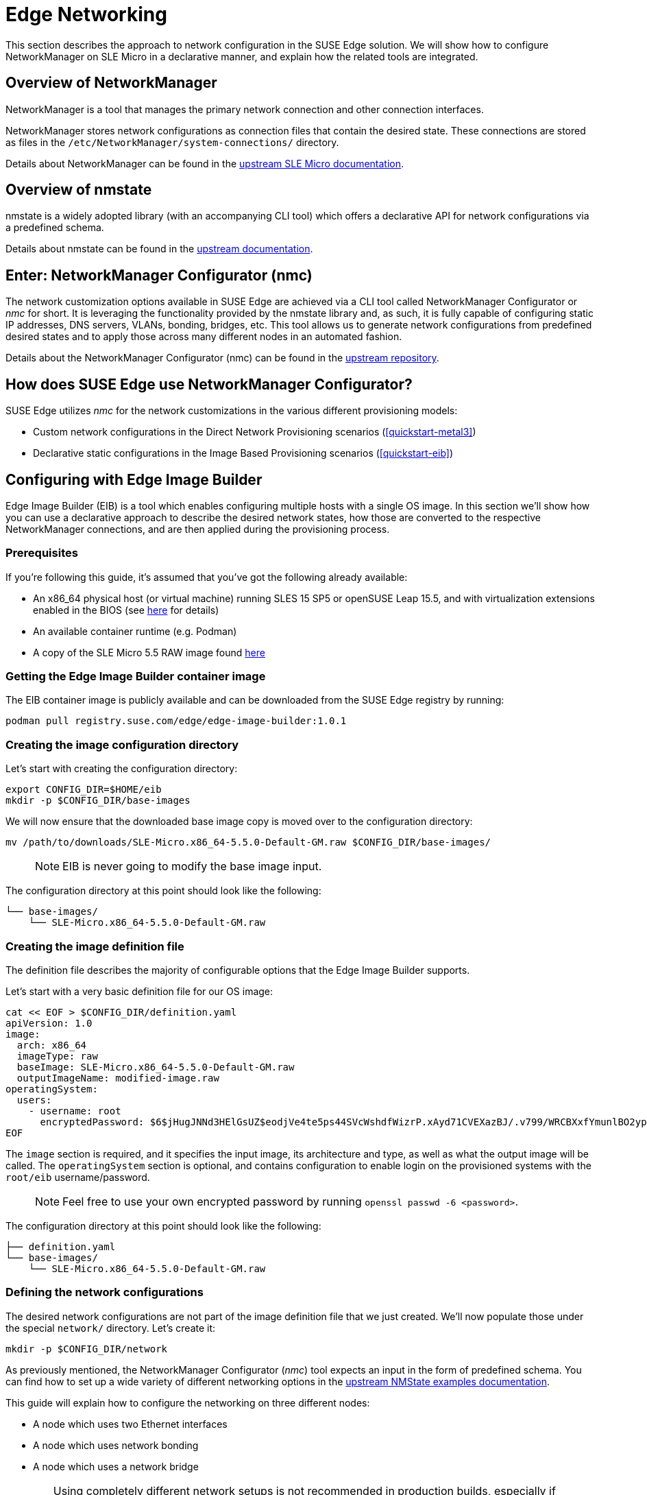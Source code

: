 [#components-nmc]
= Edge Networking

ifdef::env-github[]
:imagesdir: ../images/
:tip-caption: :bulb:
:note-caption: :information_source:
:important-caption: :heavy_exclamation_mark:
:caution-caption: :fire:
:warning-caption: :warning:
endif::[]

This section describes the approach to network configuration in the SUSE Edge solution.
We will show how to configure NetworkManager on SLE Micro in a declarative manner, and explain how the related tools are integrated.

== Overview of NetworkManager

NetworkManager is a tool that manages the primary network connection and other connection interfaces.

NetworkManager stores network configurations as connection files that contain the desired state.
These connections are stored as files in the `/etc/NetworkManager/system-connections/` directory.

Details about NetworkManager can be found in the https://documentation.suse.com/sle-micro/5.5/html/SLE-Micro-all/cha-nm-configuration.html[upstream SLE Micro documentation].

== Overview of nmstate

nmstate is a widely adopted library (with an accompanying CLI tool) which offers a declarative API for network configurations via a predefined schema.

Details about nmstate can be found in the https://nmstate.io/[upstream documentation].

== Enter: NetworkManager Configurator (nmc)

The network customization options available in SUSE Edge are achieved via a CLI tool called NetworkManager Configurator or _nmc_ for short.
It is leveraging the functionality provided by the nmstate library and, as such, it is fully capable of configuring static IP addresses, DNS servers, VLANs, bonding, bridges, etc.
This tool allows us to generate network configurations from predefined desired states and to apply those across many different nodes in an automated fashion.

Details about the NetworkManager Configurator (nmc) can be found in the https://github.com/suse-edge/nm-configurator[upstream repository].

== How does SUSE Edge use NetworkManager Configurator?

SUSE Edge utilizes _nmc_ for the network customizations in the various different provisioning models:

* Custom network configurations in the Direct Network Provisioning scenarios (<<quickstart-metal3>>)
* Declarative static configurations in the Image Based Provisioning scenarios (<<quickstart-eib>>)

== Configuring with Edge Image Builder

Edge Image Builder (EIB) is a tool which enables configuring multiple hosts with a single OS image.
In this section we'll show how you can use a declarative approach to describe the desired network states, how those are converted to the respective NetworkManager connections, and are then applied during the provisioning process.

=== Prerequisites

If you're following this guide, it's assumed that you've got the following already available:

* An x86_64 physical host (or virtual machine) running SLES 15 SP5 or openSUSE Leap 15.5,
and with virtualization extensions enabled in the BIOS
(see https://documentation.suse.com/sles/15-SP5/html/SLES-all/cha-virt-support.html#sec-kvm-requires-hardware[here] for details)
* An available container runtime (e.g. Podman)
* A copy of the SLE Micro 5.5 RAW image found https://www.suse.com/download/sle-micro/[here]

=== Getting the Edge Image Builder container image

The EIB container image is publicly available and can be downloaded from the SUSE Edge registry by running:

[,shell]
----
podman pull registry.suse.com/edge/edge-image-builder:1.0.1
----

=== Creating the image configuration directory

Let's start with creating the configuration directory:

[,shell]
----
export CONFIG_DIR=$HOME/eib
mkdir -p $CONFIG_DIR/base-images
----

We will now ensure that the downloaded base image copy is moved over to the configuration directory:

[,shell]
----
mv /path/to/downloads/SLE-Micro.x86_64-5.5.0-Default-GM.raw $CONFIG_DIR/base-images/
----

> NOTE: EIB is never going to modify the base image input.

The configuration directory at this point should look like the following:

[,console]
----
└── base-images/
    └── SLE-Micro.x86_64-5.5.0-Default-GM.raw
----

=== Creating the image definition file

The definition file describes the majority of configurable options that the Edge Image Builder supports.

Let's start with a very basic definition file for our OS image:

[,shell]
----
cat << EOF > $CONFIG_DIR/definition.yaml
apiVersion: 1.0
image:
  arch: x86_64
  imageType: raw
  baseImage: SLE-Micro.x86_64-5.5.0-Default-GM.raw
  outputImageName: modified-image.raw
operatingSystem:
  users:
    - username: root
      encryptedPassword: $6$jHugJNNd3HElGsUZ$eodjVe4te5ps44SVcWshdfWizrP.xAyd71CVEXazBJ/.v799/WRCBXxfYmunlBO2yp1hm/zb4r8EmnrrNCF.P/
EOF
----

The `image` section is required, and it specifies the input image, its architecture and type, as well as what the output image will be called.
The `operatingSystem` section is optional, and contains configuration to enable login on the provisioned systems with the `root/eib` username/password.

> NOTE: Feel free to use your own encrypted password by running `openssl passwd -6 <password>`.

The configuration directory at this point should look like the following:

[,console]
----
├── definition.yaml
└── base-images/
    └── SLE-Micro.x86_64-5.5.0-Default-GM.raw
----

=== Defining the network configurations

The desired network configurations are not part of the image definition file that we just created.
We'll now populate those under the special `network/` directory. Let's create it:

[,shell]
----
mkdir -p $CONFIG_DIR/network
----

As previously mentioned, the NetworkManager Configurator (_nmc_) tool expects an input in the form of predefined schema.
You can find how to set up a wide variety of different networking options in the https://nmstate.io/examples.html[upstream NMState examples documentation].

This guide will explain how to configure the networking on three different nodes:

* A node which uses two Ethernet interfaces
* A node which uses network bonding
* A node which uses a network bridge

[WARNING]
====
Using completely different network setups is not recommended in production builds, especially if configuring Kubernetes clusters.
Networking configurations should generally be homogeneous amongst nodes or at least amongst roles within a given cluster.
This guide is including various different options only to serve as an example reference.
====

> NOTE: The following assumes a default `libvirt` network with an IP address range `192.168.122.1/24`.
Adjust accordingly if this differs in your environment.

Let's create the desired states for the first node which we will call `node1.suse.com`:

[,shell]
----
cat << EOF > $CONFIG_DIR/network/node1.suse.com.yaml
routes:
  config:
    - destination: 0.0.0.0/0
      metric: 100
      next-hop-address: 192.168.122.1
      next-hop-interface: eth0
      table-id: 254
    - destination: 192.168.122.0/24
      metric: 100
      next-hop-address:
      next-hop-interface: eth0
      table-id: 254
dns-resolver:
  config:
    server:
      - 192.168.122.1
      - 8.8.8.8
interfaces:
  - name: eth0
    type: ethernet
    state: up
    mac-address: 34:8A:B1:4B:16:E1
    ipv4:
      address:
        - ip: 192.168.122.50
          prefix-length: 24
      dhcp: false
      enabled: true
    ipv6:
      enabled: false
  - name: eth3
    type: ethernet
    state: down
    mac-address: 34:8A:B1:4B:16:E2
    ipv4:
      address:
        - ip: 192.168.122.55
          prefix-length: 24
      dhcp: false
      enabled: true
    ipv6:
      enabled: false
EOF
----

In this example we define a desired state of two Ethernet interfaces (eth0 and eth3), their requested IP addresses, routing, and DNS resolution.

[WARNING]
====
You must ensure that the MAC addresses of all Ethernet interfaces are listed.
Those are used during the provisioning process as the identifiers of the nodes and serve to determine which configurations should be applied.
This is how we are able to configure multiple nodes using a single ISO or RAW image.
====

Next up is the second node which we will call `node2.suse.com` and which will use network bonding:

[,shell]
----
cat << EOF > $CONFIG_DIR/network/node2.suse.com.yaml
routes:
  config:
    - destination: 0.0.0.0/0
      metric: 100
      next-hop-address: 192.168.122.1
      next-hop-interface: bond99
      table-id: 254
    - destination: 192.168.122.0/24
      metric: 100
      next-hop-address:
      next-hop-interface: bond99
      table-id: 254
dns-resolver:
  config:
    server:
      - 192.168.122.1
      - 8.8.8.8
interfaces:
  - name: bond99
    type: bond
    state: up
    ipv4:
      address:
        - ip: 192.168.122.60
          prefix-length: 24
      enabled: true
    link-aggregation:
      mode: balance-rr
      options:
        miimon: '140'
      port:
        - eth0
        - eth1
  - name: eth0
    type: ethernet
    state: up
    mac-address: 34:8A:B1:4B:16:E3
    ipv4:
      enabled: false
    ipv6:
      enabled: false
  - name: eth1
    type: ethernet
    state: up
    mac-address: 34:8A:B1:4B:16:E4
    ipv4:
      enabled: false
    ipv6:
      enabled: false
EOF
----

In this example we define a desired state of two Ethernet interfaces (eth0 and eth1) which are not enabling IP addressing,
as well as a bond with a round-robin policy and its respective address which is going to be used to forward the network traffic.

Lastly, we'll create the third and final desired state file which will be utilizing a network bridge and which we'll call `node3.suse.com`:

[,shell]
----
cat << EOF > $CONFIG_DIR/network/node3.suse.com.yaml
routes:
  config:
    - destination: 0.0.0.0/0
      metric: 100
      next-hop-address: 192.168.122.1
      next-hop-interface: linux-br0
      table-id: 254
    - destination: 192.168.122.0/24
      metric: 100
      next-hop-address:
      next-hop-interface: linux-br0
      table-id: 254
dns-resolver:
  config:
    server:
      - 192.168.122.1
      - 8.8.8.8
interfaces:
  - name: eth0
    type: ethernet
    state: up
    mac-address: 34:8A:B1:4B:16:E5
    ipv4:
      enabled: false
    ipv6:
      enabled: false
  - name: linux-br0
    type: linux-bridge
    state: up
    ipv4:
      address:
        - ip: 192.168.122.70
          prefix-length: 24
      dhcp: false
      enabled: true
    bridge:
      options:
        group-forward-mask: 0
        mac-ageing-time: 300
        multicast-snooping: true
        stp:
          enabled: true
          forward-delay: 15
          hello-time: 2
          max-age: 20
          priority: 32768
      port:
        - name: eth0
          stp-hairpin-mode: false
          stp-path-cost: 100
          stp-priority: 32
EOF
----

The configuration directory at this point should look like the following:

[,console]
----
├── definition.yaml
├── network/
│   │── node1.suse.com.yaml
│   │── node2.suse.com.yaml
│   └── node3.suse.com.yaml
└── base-images/
    └── SLE-Micro.x86_64-5.5.0-Default-GM.raw
----

> NOTE: The names of the files under the `network/` directory are intentional.
They correspond to the hostnames which will be set during the provisioning process.

=== Building the OS image

Now that all the necessary configurations are in place, we can build the image by simply running:

[,shell]
----
podman run --rm -it -v $CONFIG_DIR:/eib registry.suse.com/edge/edge-image-builder:1.0.1 build --definition-file definition.yaml
----

The output should be similar to the following:

[,shell]
----
Generating image customization components...
Identifier ................... [SUCCESS]
Custom Files ................. [SKIPPED]
Time ......................... [SKIPPED]
Network ...................... [SUCCESS]
Groups ....................... [SKIPPED]
Users ........................ [SUCCESS]
Proxy ........................ [SKIPPED]
Rpm .......................... [SKIPPED]
Systemd ...................... [SKIPPED]
Elemental .................... [SKIPPED]
Suma ......................... [SKIPPED]
Embedded Artifact Registry ... [SKIPPED]
Keymap ....................... [SUCCESS]
Kubernetes ................... [SKIPPED]
Certificates ................. [SKIPPED]
Building RAW image...
Kernel Params ................ [SKIPPED]
Image build complete!
----

The snippet above tells us that the `Network` component has successfully been configured, and we can proceed with provisioning our edge nodes.

> NOTE: A log file (`network-config.log`) and the respective NetworkManager connection files can be inspected
in the resulting `_build` directory under a timestamped directory for the image run.

=== Provisioning the edge nodes

Let's copy the resulting RAW image:

[,shell]
----
mkdir edge-nodes && cd edge-nodes
for i in {1..4}; do cp $CONFIG_DIR/modified-image.raw node$i.raw; done
----

You will notice that we copied the built image four times but only specified the network configurations for three nodes.
This is because we also want to showcase what will happen if we provision a node which does not match any of the desired configurations.

We will be using `virt-install` to provision virtual machines using the copied raw disks.
Each virtual machine will be using 10 GB of RAM and 6 vCPUs.

==== Provisioning the first node

Let's create the virtual machine:

[,shell]
----
virt-install --name node1 --ram 10000 --vcpus 6 --disk path=node1.raw,format=raw --osinfo detect=on,name=sle-unknown --graphics none --console pty,target_type=serial --network default,mac=34:8A:B1:4B:16:E1 --network default,mac=34:8A:B1:4B:16:E2 --virt-type kvm --import
----

> NOTE: It is important that we create the network interfaces with the same MAC addresses as the ones in the desired state we described above.

Once the operation is complete, we will see something similar to the following:

[,console]
----
Starting install...
Creating domain...

Running text console command: virsh --connect qemu:///system console node1
Connected to domain 'node1'
Escape character is ^] (Ctrl + ])


Welcome to SUSE Linux Enterprise Micro 5.5  (x86_64) - Kernel 5.14.21-150500.55.19-default (ttyS0).

SSH host key: SHA256:XN/R5Tw43reG+QsOw480LxCnhkc/1uqMdwlI6KUBY70 (RSA)
SSH host key: SHA256:/96yGrPGKlhn04f1rb9cXv/2WJt4TtrIN5yEcN66r3s (DSA)
SSH host key: SHA256:Dy/YjBQ7LwjZGaaVcMhTWZNSOstxXBsPsvgJTJq5t00 (ECDSA)
SSH host key: SHA256:TNGqY1LRddpxD/jn/8dkT/9YmVl9hiwulqmayP+wOWQ (ED25519)
eth0: 192.168.122.50
eth1:


Configured with the Edge Image Builder
Activate the web console with: systemctl enable --now cockpit.socket

node1 login:
----

We're now able to log in with the `root:eib` credentials pair.
We're also able to SSH into the host if we prefer that over the `virsh console` we're presented with here.

Once logged in, let's confirm that all the settings are in place.

Verify that the hostname is properly set:

[,shell]
----
node1:~ # hostnamectl
 Static hostname: node1.suse.com
 ...
----

Verify that the routing is properly configured:

[,shell]
----
node1:~ # ip r
default via 192.168.122.1 dev eth0 proto static metric 100
192.168.122.0/24 dev eth0 proto static scope link metric 100
192.168.122.0/24 dev eth0 proto kernel scope link src 192.168.122.50 metric 100
----

Verify that Internet connection is available:

[,shell]
----
node1:~ # ping google.com
PING google.com (142.250.72.78) 56(84) bytes of data.
64 bytes from den16s09-in-f14.1e100.net (142.250.72.78): icmp_seq=1 ttl=56 time=13.2 ms
64 bytes from den16s09-in-f14.1e100.net (142.250.72.78): icmp_seq=2 ttl=56 time=13.4 ms
^C
--- google.com ping statistics ---
2 packets transmitted, 2 received, 0% packet loss, time 1002ms
rtt min/avg/max/mdev = 13.248/13.304/13.361/0.056 ms
----

Verify that exactly two Ethernet interfaces are configured and only one of those is active:

[,shell]
----
node1:~ # ip a
1: lo: <LOOPBACK,UP,LOWER_UP> mtu 65536 qdisc noqueue state UNKNOWN group default qlen 1000
    link/loopback 00:00:00:00:00:00 brd 00:00:00:00:00:00
    inet 127.0.0.1/8 scope host lo
       valid_lft forever preferred_lft forever
    inet6 ::1/128 scope host
       valid_lft forever preferred_lft forever
2: eth0: <BROADCAST,MULTICAST,UP,LOWER_UP> mtu 1500 qdisc pfifo_fast state UP group default qlen 1000
    link/ether 34:8a:b1:4b:16:e1 brd ff:ff:ff:ff:ff:ff
    altname enp0s2
    altname ens2
    inet 192.168.122.50/24 brd 192.168.122.255 scope global noprefixroute eth0
       valid_lft forever preferred_lft forever
3: eth1: <BROADCAST,MULTICAST,UP,LOWER_UP> mtu 1500 qdisc pfifo_fast state UP group default qlen 1000
    link/ether 34:8a:b1:4b:16:e2 brd ff:ff:ff:ff:ff:ff
    altname enp0s3
    altname ens3

node1:~ # nmcli -f NAME,UUID,TYPE,DEVICE,FILENAME con show
NAME  UUID                                  TYPE      DEVICE  FILENAME
eth0  dfd202f5-562f-5f07-8f2a-a7717756fb70  ethernet  eth0    /etc/NetworkManager/system-connections/eth0.nmconnection
eth1  7e211aea-3d14-59cf-a4fa-be91dac5dbba  ethernet  --      /etc/NetworkManager/system-connections/eth1.nmconnection
----

You'll notice that the second interface is `eth1` instead of the predefined `eth3` in our desired networking state.
This is the case because the NetworkManager Configurator (_nmc_) is able to detect that the OS has given a different name for the NIC with MAC address `34:8a:b1:4b:16:e2` and it adjusts its settings accordingly.

Verify this has indeed happened by inspecting the Combustion phase of the provisioning:

[,shell]
----
node1:~ # journalctl -u combustion | grep nmc
Apr 23 09:20:19 localhost.localdomain combustion[1360]: [2024-04-23T09:20:19Z INFO  nmc::apply_conf] Identified host: node1.suse.com
Apr 23 09:20:19 localhost.localdomain combustion[1360]: [2024-04-23T09:20:19Z INFO  nmc::apply_conf] Set hostname: node1.suse.com
Apr 23 09:20:19 localhost.localdomain combustion[1360]: [2024-04-23T09:20:19Z INFO  nmc::apply_conf] Processing interface 'eth0'...
Apr 23 09:20:19 localhost.localdomain combustion[1360]: [2024-04-23T09:20:19Z INFO  nmc::apply_conf] Processing interface 'eth3'...
Apr 23 09:20:19 localhost.localdomain combustion[1360]: [2024-04-23T09:20:19Z INFO  nmc::apply_conf] Using interface name 'eth1' instead of the preconfigured 'eth3'
Apr 23 09:20:19 localhost.localdomain combustion[1360]: [2024-04-23T09:20:19Z INFO  nmc] Successfully applied config
----

We will now provision the rest of the nodes, but we will only show the differences in the final configuration.
Feel free to apply any or all of the above checks for all nodes you are about to provision.

==== Provisioning the second node

Let's create the virtual machine:

[,shell]
----
virt-install --name node2 --ram 10000 --vcpus 6 --disk path=node2.raw,format=raw --osinfo detect=on,name=sle-unknown --graphics none --console pty,target_type=serial --network default,mac=34:8A:B1:4B:16:E3 --network default,mac=34:8A:B1:4B:16:E4 --virt-type kvm --import
----

Once the virtual machine is up and running, we can confirm that this node is using bonded interfaces:

[,shell]
----
node2:~ # ip a
1: lo: <LOOPBACK,UP,LOWER_UP> mtu 65536 qdisc noqueue state UNKNOWN group default qlen 1000
    link/loopback 00:00:00:00:00:00 brd 00:00:00:00:00:00
    inet 127.0.0.1/8 scope host lo
       valid_lft forever preferred_lft forever
    inet6 ::1/128 scope host
       valid_lft forever preferred_lft forever
2: eth0: <BROADCAST,MULTICAST,SLAVE,UP,LOWER_UP> mtu 1500 qdisc pfifo_fast master bond99 state UP group default qlen 1000
    link/ether 34:8a:b1:4b:16:e3 brd ff:ff:ff:ff:ff:ff
    altname enp0s2
    altname ens2
3: eth1: <BROADCAST,MULTICAST,SLAVE,UP,LOWER_UP> mtu 1500 qdisc pfifo_fast master bond99 state UP group default qlen 1000
    link/ether 34:8a:b1:4b:16:e3 brd ff:ff:ff:ff:ff:ff permaddr 34:8a:b1:4b:16:e4
    altname enp0s3
    altname ens3
4: bond99: <BROADCAST,MULTICAST,MASTER,UP,LOWER_UP> mtu 1500 qdisc noqueue state UP group default qlen 1000
    link/ether 34:8a:b1:4b:16:e3 brd ff:ff:ff:ff:ff:ff
    inet 192.168.122.60/24 brd 192.168.122.255 scope global noprefixroute bond99
       valid_lft forever preferred_lft forever
----

Confirm that the routing is using the bond:

[,shell]
----
node2:~ # ip r
default via 192.168.122.1 dev bond99 proto static metric 100
192.168.122.0/24 dev bond99 proto static scope link metric 100
192.168.122.0/24 dev bond99 proto kernel scope link src 192.168.122.60 metric 300
----

Ensure that the static connection files are properly utilized:

[,shell]
----
node2:~ # nmcli -f NAME,UUID,TYPE,DEVICE,FILENAME con show
NAME    UUID                                  TYPE      DEVICE  FILENAME
bond99  4a920503-4862-5505-80fd-4738d07f44c6  bond      bond99  /etc/NetworkManager/system-connections/bond99.nmconnection
eth0    dfd202f5-562f-5f07-8f2a-a7717756fb70  ethernet  eth0    /etc/NetworkManager/system-connections/eth0.nmconnection
eth1    0523c0a1-5f5e-5603-bcf2-68155d5d322e  ethernet  eth1    /etc/NetworkManager/system-connections/eth1.nmconnection
----

==== Provisioning the third node

Let's create the virtual machine:

[,shell]
----
virt-install --name node3 --ram 10000 --vcpus 6 --disk path=node3.raw,format=raw --osinfo detect=on,name=sle-unknown --graphics none --console pty,target_type=serial --network default,mac=34:8A:B1:4B:16:E5 --virt-type kvm --import
----

Once the virtual machine is up and running, we can confirm that this node is using a network bridge:

[,shell]
----
node3:~ # ip a
1: lo: <LOOPBACK,UP,LOWER_UP> mtu 65536 qdisc noqueue state UNKNOWN group default qlen 1000
    link/loopback 00:00:00:00:00:00 brd 00:00:00:00:00:00
    inet 127.0.0.1/8 scope host lo
       valid_lft forever preferred_lft forever
    inet6 ::1/128 scope host
       valid_lft forever preferred_lft forever
2: eth0: <BROADCAST,MULTICAST,UP,LOWER_UP> mtu 1500 qdisc pfifo_fast master linux-br0 state UP group default qlen 1000
    link/ether 34:8a:b1:4b:16:e5 brd ff:ff:ff:ff:ff:ff
    altname enp0s2
    altname ens2
3: linux-br0: <BROADCAST,MULTICAST,UP,LOWER_UP> mtu 1500 qdisc noqueue state UP group default qlen 1000
    link/ether 34:8a:b1:4b:16:e5 brd ff:ff:ff:ff:ff:ff
    inet 192.168.122.70/24 brd 192.168.122.255 scope global noprefixroute linux-br0
       valid_lft forever preferred_lft forever
----

Confirm that the routing is using the bridge:

[,shell]
----
node3:~ # ip r
default via 192.168.122.1 dev linux-br0 proto static metric 100
192.168.122.0/24 dev linux-br0 proto static scope link metric 100
192.168.122.0/24 dev linux-br0 proto kernel scope link src 192.168.122.70 metric 425
----

Ensure that the static connection files are properly utilized:

[,shell]
----
node3:~ # nmcli -f NAME,UUID,TYPE,DEVICE,FILENAME con show
NAME       UUID                                  TYPE      DEVICE     FILENAME
linux-br0  1f8f1469-ed20-5f2c-bacb-a6767bee9bc0  bridge    linux-br0  /etc/NetworkManager/system-connections/linux-br0.nmconnection
eth0       dfd202f5-562f-5f07-8f2a-a7717756fb70  ethernet  eth0       /etc/NetworkManager/system-connections/eth0.nmconnection
----

==== Provisioning the fourth node

Lastly, we will provision a node which will not match any of the predefined configurations by a MAC address.
In these cases, we will default to DHCP to configure the network interfaces.

Let's create the virtual machine:

[,shell]
----
virt-install --name node4 --ram 10000 --vcpus 6 --disk path=node4.raw,format=raw --osinfo detect=on,name=sle-unknown --graphics none --console pty,target_type=serial --network default --virt-type kvm --import
----

Once the virtual machine is up and running, we can confirm that this node is using a random IP address for its network interface:

[,shell]
----
localhost:~ # ip a
1: lo: <LOOPBACK,UP,LOWER_UP> mtu 65536 qdisc noqueue state UNKNOWN group default qlen 1000
    link/loopback 00:00:00:00:00:00 brd 00:00:00:00:00:00
    inet 127.0.0.1/8 scope host lo
       valid_lft forever preferred_lft forever
    inet6 ::1/128 scope host
       valid_lft forever preferred_lft forever
2: eth0: <BROADCAST,MULTICAST,UP,LOWER_UP> mtu 1500 qdisc pfifo_fast state UP group default qlen 1000
    link/ether 52:54:00:56:63:71 brd ff:ff:ff:ff:ff:ff
    altname enp0s2
    altname ens2
    inet 192.168.122.86/24 brd 192.168.122.255 scope global dynamic noprefixroute eth0
       valid_lft 3542sec preferred_lft 3542sec
    inet6 fe80::5054:ff:fe56:6371/64 scope link noprefixroute
       valid_lft forever preferred_lft forever
----

Verify that nmc failed to apply static configurations for this node:

[,shell]
----
localhost:~ # journalctl -u combustion | grep nmc
Apr 23 12:15:45 localhost.localdomain combustion[1357]: [2024-04-23T12:15:45Z ERROR nmc] Applying config failed: None of the preconfigured hosts match local NICs
----

Verify that the Ethernet interface was configured via DHCP:

[,shell]
----
localhost:~ # journalctl | grep eth0
Apr 23 12:15:29 localhost.localdomain NetworkManager[704]: <info>  [1713874529.7801] manager: (eth0): new Ethernet device (/org/freedesktop/NetworkManager/Devices/2)
Apr 23 12:15:29 localhost.localdomain NetworkManager[704]: <info>  [1713874529.7802] device (eth0): state change: unmanaged -> unavailable (reason 'managed', sys-iface-state: 'external')
Apr 23 12:15:29 localhost.localdomain NetworkManager[704]: <info>  [1713874529.7929] device (eth0): carrier: link connected
Apr 23 12:15:29 localhost.localdomain NetworkManager[704]: <info>  [1713874529.7931] device (eth0): state change: unavailable -> disconnected (reason 'carrier-changed', sys-iface-state: 'managed')
Apr 23 12:15:29 localhost.localdomain NetworkManager[704]: <info>  [1713874529.7944] device (eth0): Activation: starting connection 'Wired Connection' (300ed658-08d4-4281-9f8c-d1b8882d29b9)
Apr 23 12:15:29 localhost.localdomain NetworkManager[704]: <info>  [1713874529.7945] device (eth0): state change: disconnected -> prepare (reason 'none', sys-iface-state: 'managed')
Apr 23 12:15:29 localhost.localdomain NetworkManager[704]: <info>  [1713874529.7947] device (eth0): state change: prepare -> config (reason 'none', sys-iface-state: 'managed')
Apr 23 12:15:29 localhost.localdomain NetworkManager[704]: <info>  [1713874529.7953] device (eth0): state change: config -> ip-config (reason 'none', sys-iface-state: 'managed')
Apr 23 12:15:29 localhost.localdomain NetworkManager[704]: <info>  [1713874529.7964] dhcp4 (eth0): activation: beginning transaction (timeout in 90 seconds)
Apr 23 12:15:33 localhost.localdomain NetworkManager[704]: <info>  [1713874533.1272] dhcp4 (eth0): state changed new lease, address=192.168.122.86

localhost:~ # nmcli -f NAME,UUID,TYPE,DEVICE,FILENAME con show
NAME              UUID                                  TYPE      DEVICE  FILENAME
Wired Connection  300ed658-08d4-4281-9f8c-d1b8882d29b9  ethernet  eth0    /var/run/NetworkManager/system-connections/default_connection.nmconnection
----
